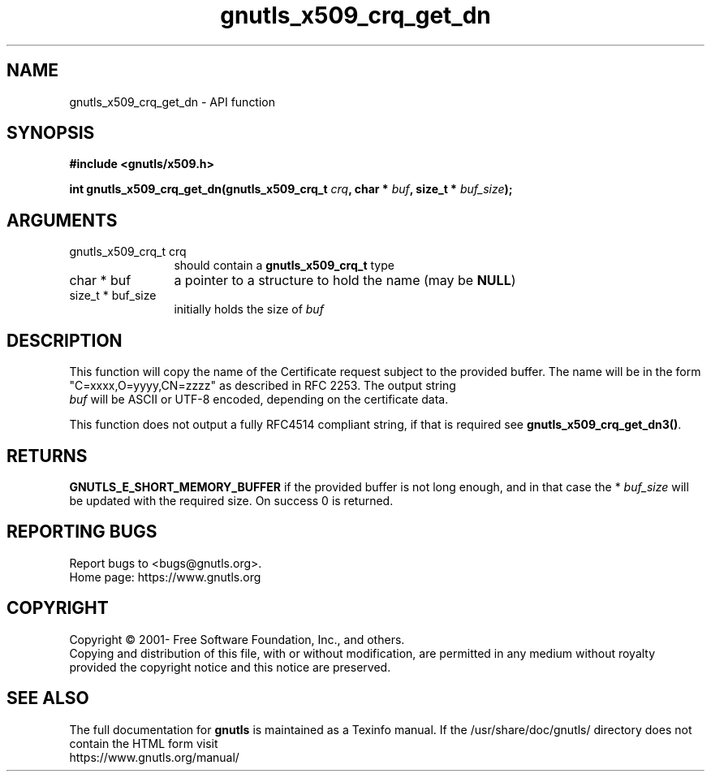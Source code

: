 .\" DO NOT MODIFY THIS FILE!  It was generated by gdoc.
.TH "gnutls_x509_crq_get_dn" 3 "3.7.5" "gnutls" "gnutls"
.SH NAME
gnutls_x509_crq_get_dn \- API function
.SH SYNOPSIS
.B #include <gnutls/x509.h>
.sp
.BI "int gnutls_x509_crq_get_dn(gnutls_x509_crq_t " crq ", char * " buf ", size_t * " buf_size ");"
.SH ARGUMENTS
.IP "gnutls_x509_crq_t crq" 12
should contain a \fBgnutls_x509_crq_t\fP type
.IP "char * buf" 12
a pointer to a structure to hold the name (may be \fBNULL\fP)
.IP "size_t * buf_size" 12
initially holds the size of  \fIbuf\fP 
.SH "DESCRIPTION"
This function will copy the name of the Certificate request subject
to the provided buffer.  The name will be in the form
"C=xxxx,O=yyyy,CN=zzzz" as described in RFC 2253. The output string
 \fIbuf\fP will be ASCII or UTF\-8 encoded, depending on the certificate
data.

This function does not output a fully RFC4514 compliant string, if
that is required see \fBgnutls_x509_crq_get_dn3()\fP.
.SH "RETURNS"
\fBGNUTLS_E_SHORT_MEMORY_BUFFER\fP if the provided buffer is not
long enough, and in that case the * \fIbuf_size\fP will be updated with
the required size.  On success 0 is returned.
.SH "REPORTING BUGS"
Report bugs to <bugs@gnutls.org>.
.br
Home page: https://www.gnutls.org

.SH COPYRIGHT
Copyright \(co 2001- Free Software Foundation, Inc., and others.
.br
Copying and distribution of this file, with or without modification,
are permitted in any medium without royalty provided the copyright
notice and this notice are preserved.
.SH "SEE ALSO"
The full documentation for
.B gnutls
is maintained as a Texinfo manual.
If the /usr/share/doc/gnutls/
directory does not contain the HTML form visit
.B
.IP https://www.gnutls.org/manual/
.PP

